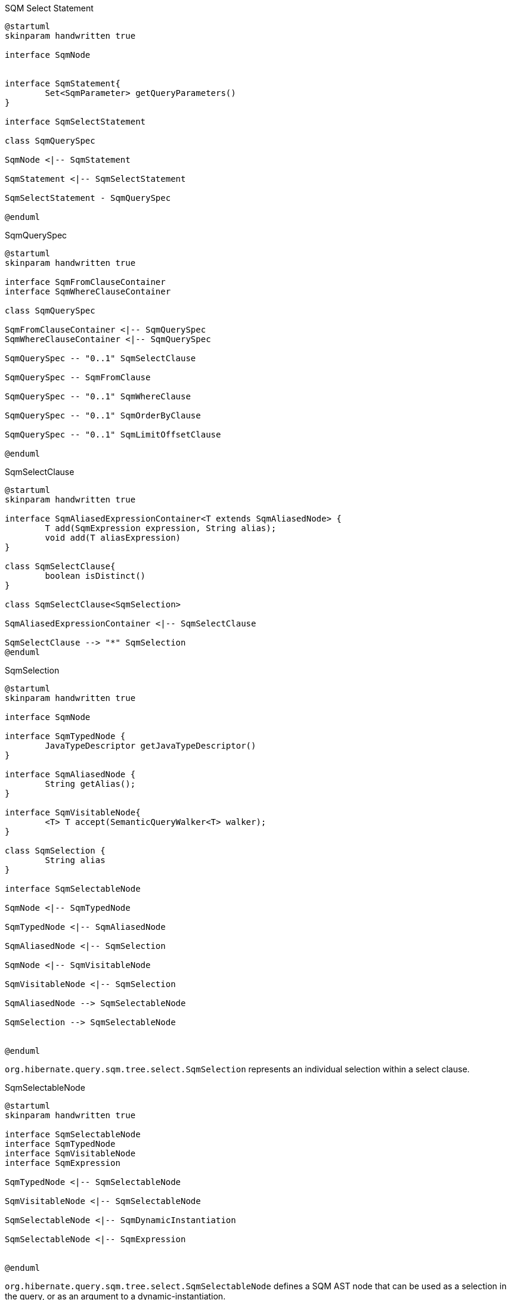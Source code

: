 
[plantuml,select-statement,png]
.SQM Select Statement
....
@startuml
skinparam handwritten true

interface SqmNode


interface SqmStatement{
	Set<SqmParameter> getQueryParameters()
}

interface SqmSelectStatement

class SqmQuerySpec

SqmNode <|-- SqmStatement

SqmStatement <|-- SqmSelectStatement

SqmSelectStatement - SqmQuerySpec

@enduml
....


[plantuml,QuerySpec,png]
.SqmQuerySpec
....
@startuml
skinparam handwritten true

interface SqmFromClauseContainer
interface SqmWhereClauseContainer

class SqmQuerySpec

SqmFromClauseContainer <|-- SqmQuerySpec
SqmWhereClauseContainer <|-- SqmQuerySpec

SqmQuerySpec -- "0..1" SqmSelectClause

SqmQuerySpec -- SqmFromClause

SqmQuerySpec -- "0..1" SqmWhereClause

SqmQuerySpec -- "0..1" SqmOrderByClause

SqmQuerySpec -- "0..1" SqmLimitOffsetClause

@enduml
....


[plantuml,SqmSelectClause,png]
.SqmSelectClause
....
@startuml
skinparam handwritten true

interface SqmAliasedExpressionContainer<T extends SqmAliasedNode> {
	T add(SqmExpression expression, String alias);
	void add(T aliasExpression)
}

class SqmSelectClause{
	boolean isDistinct()
}

class SqmSelectClause<SqmSelection>

SqmAliasedExpressionContainer <|-- SqmSelectClause

SqmSelectClause --> "*" SqmSelection
@enduml
....

[plantuml,SqmSelection,png]
.SqmSelection
....
@startuml
skinparam handwritten true

interface SqmNode

interface SqmTypedNode {
	JavaTypeDescriptor getJavaTypeDescriptor()
}

interface SqmAliasedNode {
	String getAlias();
}

interface SqmVisitableNode{
	<T> T accept(SemanticQueryWalker<T> walker);
}

class SqmSelection {
	String alias
}

interface SqmSelectableNode

SqmNode <|-- SqmTypedNode

SqmTypedNode <|-- SqmAliasedNode

SqmAliasedNode <|-- SqmSelection

SqmNode <|-- SqmVisitableNode

SqmVisitableNode <|-- SqmSelection

SqmAliasedNode --> SqmSelectableNode

SqmSelection --> SqmSelectableNode


@enduml
....

`org.hibernate.query.sqm.tree.select.SqmSelection` represents an individual selection within a select clause.

[plantuml,SqmSelectableNode,png]
.SqmSelectableNode
....
@startuml
skinparam handwritten true

interface SqmSelectableNode
interface SqmTypedNode
interface SqmVisitableNode
interface SqmExpression

SqmTypedNode <|-- SqmSelectableNode

SqmVisitableNode <|-- SqmSelectableNode

SqmSelectableNode <|-- SqmDynamicInstantiation

SqmSelectableNode <|-- SqmExpression


@enduml
....

`org.hibernate.query.sqm.tree.select.SqmSelectableNode` defines a SQM AST node that can be used as a selection in the query, or as an argument to a dynamic-instantiation.

[plantuml,SqmFromClause,png]
.SqmFromClause
....
@startuml
skinparam handwritten true

interface SqmFrom
interface SqmJoin
interface SqmQualifiedJoin
interface SqmPredicate

enum SqmJoinType

SqmFromClause -- "*" SqmFromElementSpace

SqmFromElementSpace -- SqmRoot

SqmFromElementSpace -- "*" SqmJoin

SqmFrom <|-- SqmRoot

SqmFrom <|-- SqmJoin

SqmJoin --> SqmJoinType

SqmJoin <|-- SqmQualifiedJoin
SqmQualifiedJoin <|-- SqmNavigableJoin
SqmQualifiedJoin <|-- SqmEntityJoin
SqmJoin <|-- SqmCrossJoin


SqmQualifiedJoin --> SqmPredicate


@enduml
....

[plantuml,SqmFrom,png]
.SqmFrom
....
@startuml
skinparam handwritten true

interface SqmVisitableNode
interface SqmTypedNode
interface SqmFrom
interface UsageDetails
interface SqmNavigableReference

package org.hibernate.sql.ast.produce.metamodel.spi {
interface TableGroupInfo{
	String getUniqueIdentifier()
	String getIdentificationVariable()
	EntityDescriptor getIntrinsicSubclassEntityMetadata()
}
}

TableGroupInfo <|-- SqmFrom
SqmVisitableNode <|-- SqmFrom
SqmTypedNode <|-- SqmFrom

SqmFrom -- UsageDetails
SqmFrom -- SqmNavigableReference


@enduml
....

[plantuml,SqmNavigableReference,png]
.SqmNavigableReference
....
@startuml
skinparam handwritten true

interface SqmNavigableReference
interface SqmFromExporter
interface SemanticPathPart
interface SqmExpression {
	ExpressableType getExpressableType();
	ExpressableType getInferableType();
}

interface SqmSelectableNode

package org.hibernate.sql.ast.produce.metamodel.spi {

	interface ExpressableType<T> {
		JavaTypeDescriptor<T> getJavaTypeDescriptor();
	}

	interface NavigableReferenceInfo {
	}

}

SqmExpression <|-- SqmNavigableReference
NavigableReferenceInfo <|-- SqmNavigableReference
SqmFromExporter <|-- SqmNavigableReference
SemanticPathPart <|-- SqmNavigableReference

SqmSelectableNode <|-- SqmExpression

SqmExpression --> ExpressableType


@enduml
....









